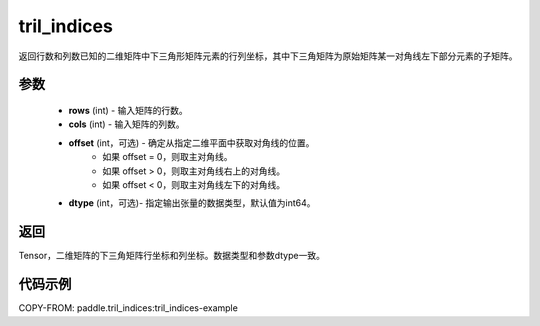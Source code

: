 .. _cn_api_tensor_tril_indices:

tril_indices
-------------------------------

.. py:function:: paddle.tril_indices(rows, cols, offset=0, dtype='int64')


返回行数和列数已知的二维矩阵中下三角形矩阵元素的行列坐标，其中下三角矩阵为原始矩阵某一对角线左下部分元素的子矩阵。

参数
:::::::::
    - **rows** (int) - 输入矩阵的行数。
    - **cols** (int) - 输入矩阵的列数。
    
    - **offset** (int，可选) - 确定从指定二维平面中获取对角线的位置。
            - 如果 offset = 0，则取主对角线。
            - 如果 offset > 0，则取主对角线右上的对角线。
            - 如果 offset < 0，则取主对角线左下的对角线。
    - **dtype** (int，可选)- 指定输出张量的数据类型，默认值为int64。

返回
:::::::::
Tensor，二维矩阵的下三角矩阵行坐标和列坐标。数据类型和参数dtype一致。


代码示例
:::::::::

COPY-FROM: paddle.tril_indices:tril_indices-example



